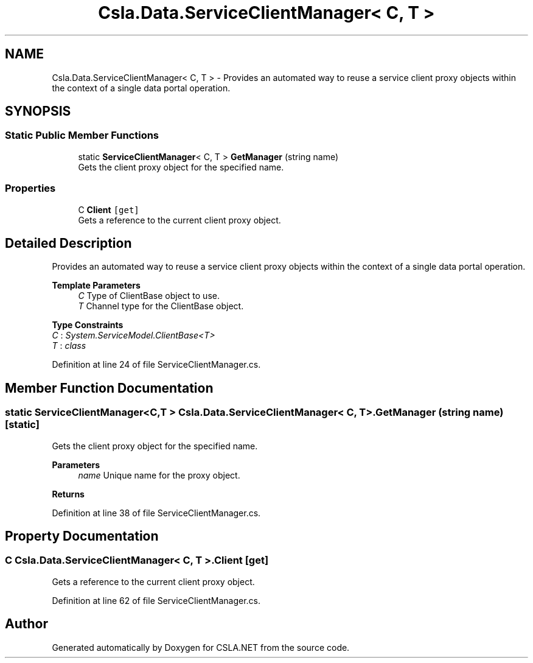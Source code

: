 .TH "Csla.Data.ServiceClientManager< C, T >" 3 "Thu Jul 22 2021" "Version 5.4.2" "CSLA.NET" \" -*- nroff -*-
.ad l
.nh
.SH NAME
Csla.Data.ServiceClientManager< C, T > \- Provides an automated way to reuse a service client proxy objects within the context of a single data portal operation\&.  

.SH SYNOPSIS
.br
.PP
.SS "Static Public Member Functions"

.in +1c
.ti -1c
.RI "static \fBServiceClientManager\fP< C, T > \fBGetManager\fP (string name)"
.br
.RI "Gets the client proxy object for the specified name\&. "
.in -1c
.SS "Properties"

.in +1c
.ti -1c
.RI "C \fBClient\fP\fC [get]\fP"
.br
.RI "Gets a reference to the current client proxy object\&. "
.in -1c
.SH "Detailed Description"
.PP 
Provides an automated way to reuse a service client proxy objects within the context of a single data portal operation\&. 


.PP
\fBTemplate Parameters\fP
.RS 4
\fIC\fP Type of ClientBase object to use\&. 
.br
\fIT\fP Channel type for the ClientBase object\&. 
.RE
.PP

.PP
\fBType Constraints\fP
.TP
\fIC\fP : \fISystem\&.ServiceModel\&.ClientBase<T>\fP
.TP
\fIT\fP : \fIclass\fP
.PP
Definition at line 24 of file ServiceClientManager\&.cs\&.
.SH "Member Function Documentation"
.PP 
.SS "static \fBServiceClientManager\fP<C,T > \fBCsla\&.Data\&.ServiceClientManager\fP< C, T >\&.GetManager (string name)\fC [static]\fP"

.PP
Gets the client proxy object for the specified name\&. 
.PP
\fBParameters\fP
.RS 4
\fIname\fP Unique name for the proxy object\&.
.RE
.PP
\fBReturns\fP
.RS 4
.RE
.PP

.PP
Definition at line 38 of file ServiceClientManager\&.cs\&.
.SH "Property Documentation"
.PP 
.SS "C \fBCsla\&.Data\&.ServiceClientManager\fP< C, T >\&.Client\fC [get]\fP"

.PP
Gets a reference to the current client proxy object\&. 
.PP
Definition at line 62 of file ServiceClientManager\&.cs\&.

.SH "Author"
.PP 
Generated automatically by Doxygen for CSLA\&.NET from the source code\&.
